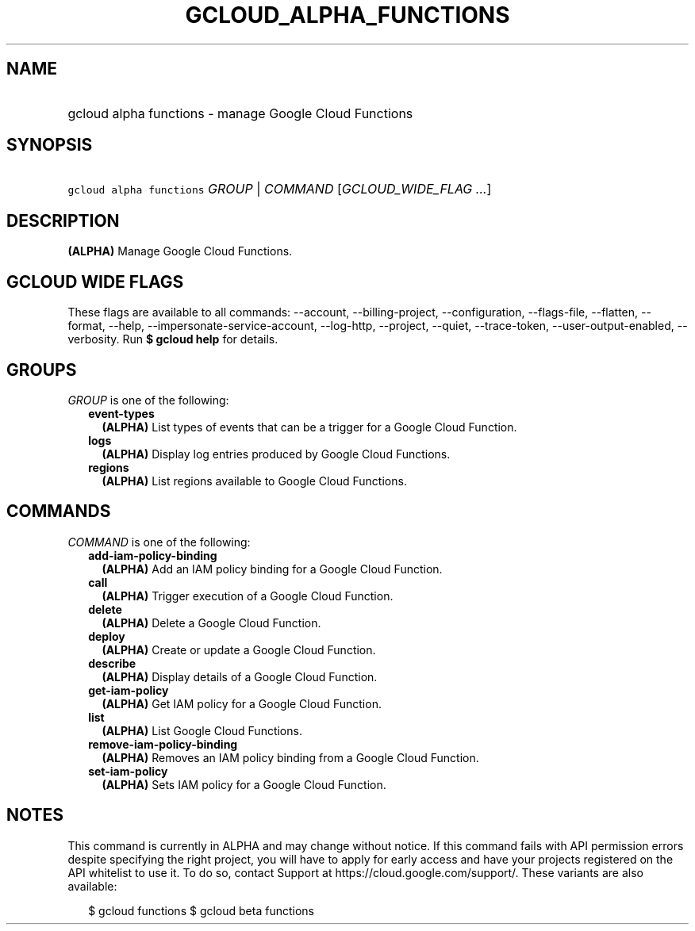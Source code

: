 
.TH "GCLOUD_ALPHA_FUNCTIONS" 1



.SH "NAME"
.HP
gcloud alpha functions \- manage Google Cloud Functions



.SH "SYNOPSIS"
.HP
\f5gcloud alpha functions\fR \fIGROUP\fR | \fICOMMAND\fR [\fIGCLOUD_WIDE_FLAG\ ...\fR]



.SH "DESCRIPTION"

\fB(ALPHA)\fR Manage Google Cloud Functions.



.SH "GCLOUD WIDE FLAGS"

These flags are available to all commands: \-\-account, \-\-billing\-project,
\-\-configuration, \-\-flags\-file, \-\-flatten, \-\-format, \-\-help,
\-\-impersonate\-service\-account, \-\-log\-http, \-\-project, \-\-quiet,
\-\-trace\-token, \-\-user\-output\-enabled, \-\-verbosity. Run \fB$ gcloud
help\fR for details.



.SH "GROUPS"

\f5\fIGROUP\fR\fR is one of the following:

.RS 2m
.TP 2m
\fBevent\-types\fR
\fB(ALPHA)\fR List types of events that can be a trigger for a Google Cloud
Function.

.TP 2m
\fBlogs\fR
\fB(ALPHA)\fR Display log entries produced by Google Cloud Functions.

.TP 2m
\fBregions\fR
\fB(ALPHA)\fR List regions available to Google Cloud Functions.


.RE
.sp

.SH "COMMANDS"

\f5\fICOMMAND\fR\fR is one of the following:

.RS 2m
.TP 2m
\fBadd\-iam\-policy\-binding\fR
\fB(ALPHA)\fR Add an IAM policy binding for a Google Cloud Function.

.TP 2m
\fBcall\fR
\fB(ALPHA)\fR Trigger execution of a Google Cloud Function.

.TP 2m
\fBdelete\fR
\fB(ALPHA)\fR Delete a Google Cloud Function.

.TP 2m
\fBdeploy\fR
\fB(ALPHA)\fR Create or update a Google Cloud Function.

.TP 2m
\fBdescribe\fR
\fB(ALPHA)\fR Display details of a Google Cloud Function.

.TP 2m
\fBget\-iam\-policy\fR
\fB(ALPHA)\fR Get IAM policy for a Google Cloud Function.

.TP 2m
\fBlist\fR
\fB(ALPHA)\fR List Google Cloud Functions.

.TP 2m
\fBremove\-iam\-policy\-binding\fR
\fB(ALPHA)\fR Removes an IAM policy binding from a Google Cloud Function.

.TP 2m
\fBset\-iam\-policy\fR
\fB(ALPHA)\fR Sets IAM policy for a Google Cloud Function.


.RE
.sp

.SH "NOTES"

This command is currently in ALPHA and may change without notice. If this
command fails with API permission errors despite specifying the right project,
you will have to apply for early access and have your projects registered on the
API whitelist to use it. To do so, contact Support at
https://cloud.google.com/support/. These variants are also available:

.RS 2m
$ gcloud functions
$ gcloud beta functions
.RE

